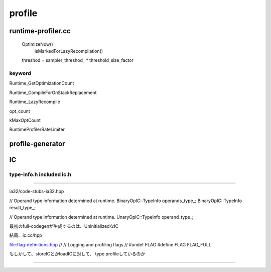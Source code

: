 profile
################################################################################

runtime-profiler.cc
================================================================================

  OptimizeNow()
    IsMarkedForLazyRecompilation()

  threshod = sampler_threshod_ * threshold_size_factor


keyword
--------------------------------------------------------------------------------

Runtime_GetOptimizationCount

Runtime_CompileForOnStackReplacement

Runtime_LazyRecompile

opt_count

kMaxOptCount

RuntimeProfilerRateLimiter


--------------------------------------------------------------------------------
--------------------------------------------------------------------------------

profile-generator
================================================================================

--------------------------------------------------------------------------------
--------------------------------------------------------------------------------

IC
================================================================================


type-info.h included ic.h
--------------------------------------------------------------------------------
--------------------------------------------------------------------------------

ia32/code-stubs-ia32.hpp

// Operand type information determined at runtime.
BinaryOpIC::TypeInfo operands_type_;
BinaryOpIC::TypeInfo result_type_;

// Operand type information determined at runtime.
UnaryOpIC::TypeInfo operand_type_;


最初のfull-codegenが生成するのは、UninitializedなIC


結局、ic.cc/hpp


file:flag-definitions.hpp
//
// Logging and profiling flags
//
#undef FLAG
#define FLAG FLAG_FULL


もしかして、storeICとかloadICに対して、
type profileしているのか





################################################################################
================================================================================
--------------------------------------------------------------------------------
